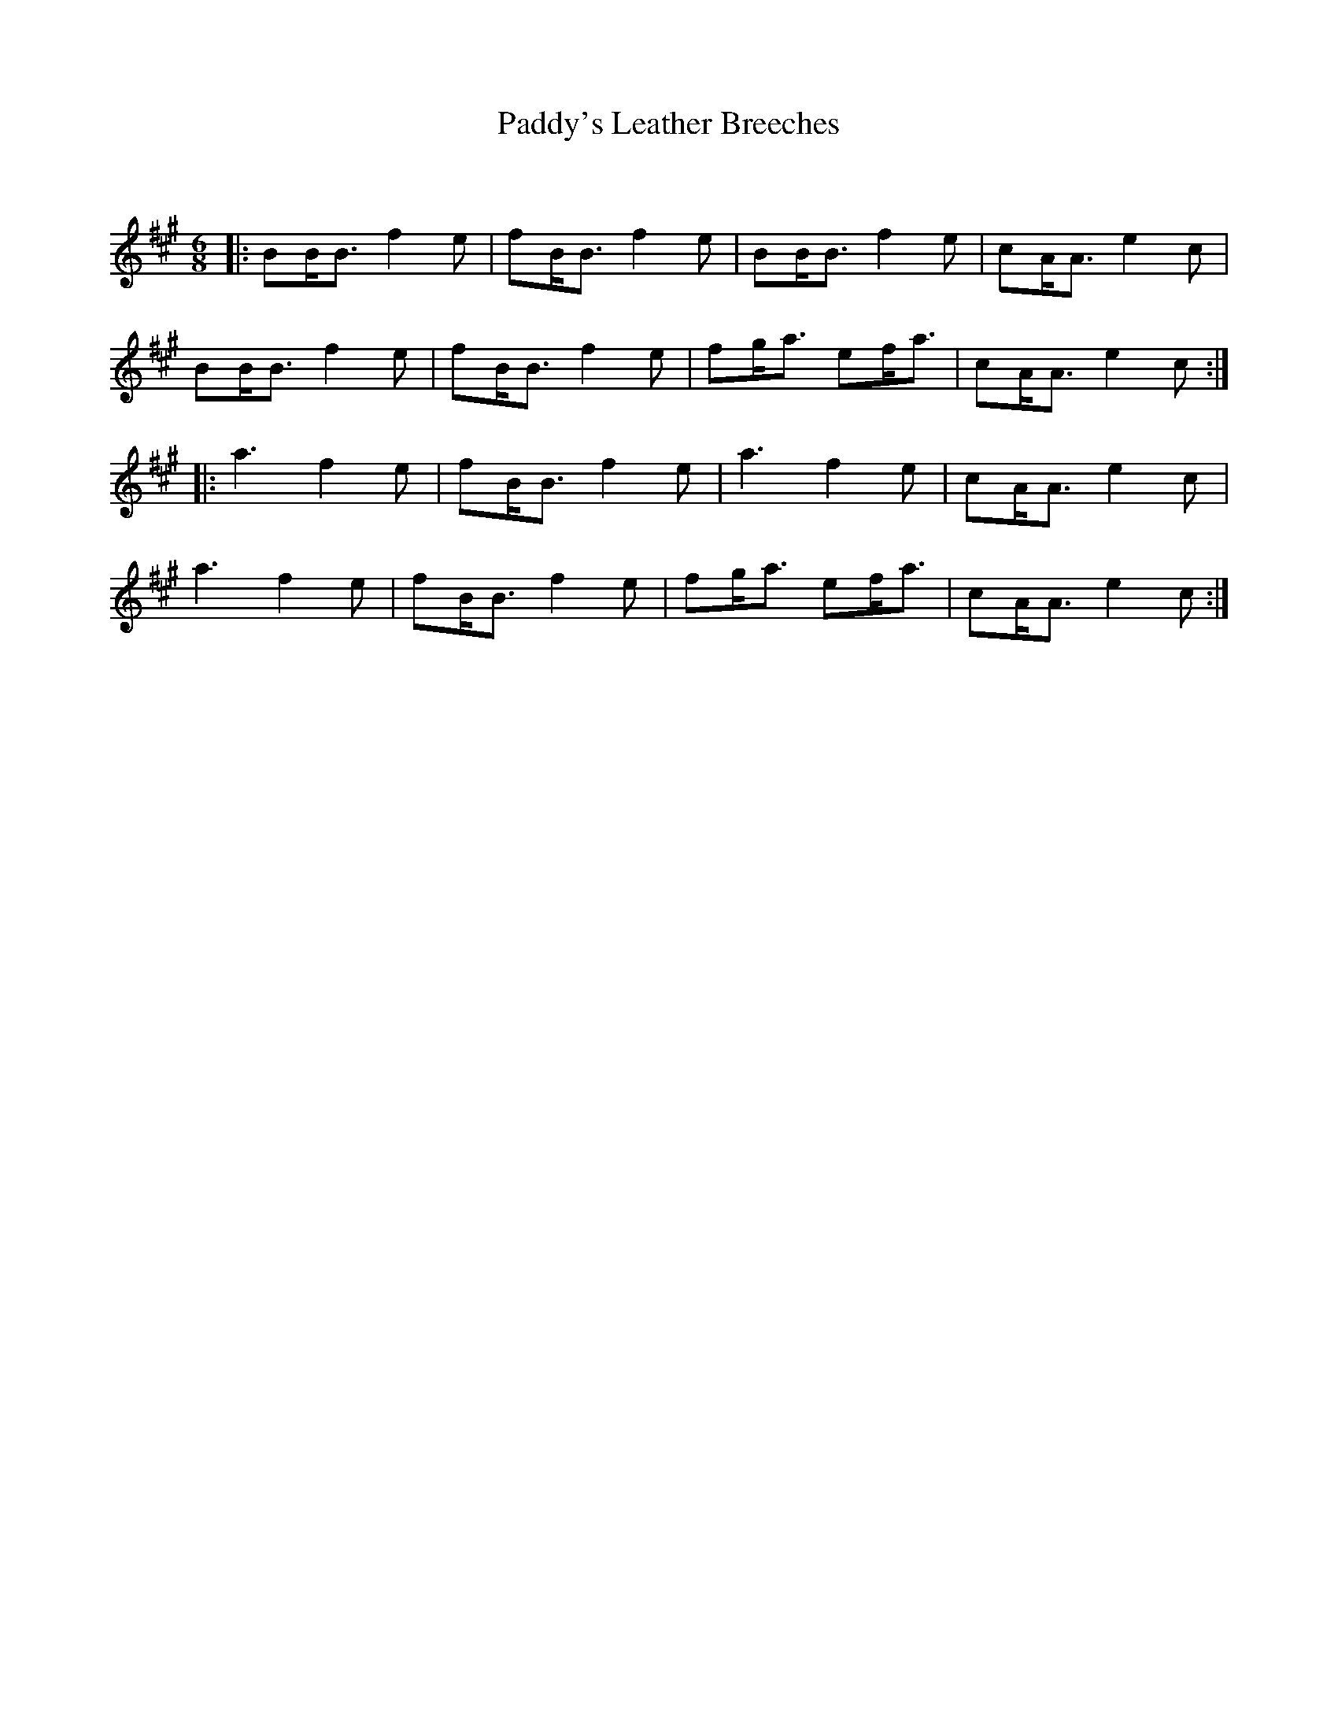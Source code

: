 X:1
T: Paddy's Leather Breeches
C:
R:Jig
Q:180
K:A
M:6/8
L:1/16
|:B2BB3 f4e2|f2BB3 f4e2|B2BB3 f4e2|c2AA3 e4c2|
B2BB3 f4e2|f2BB3 f4e2|f2ga3 e2fa3|c2AA3 e4c2:|
|:a6 f4e2|f2BB3 f4e2|a6f4e2|c2AA3 e4c2|
a6f4e2|f2BB3 f4e2|f2ga3 e2fa3|c2AA3 e4c2:|
